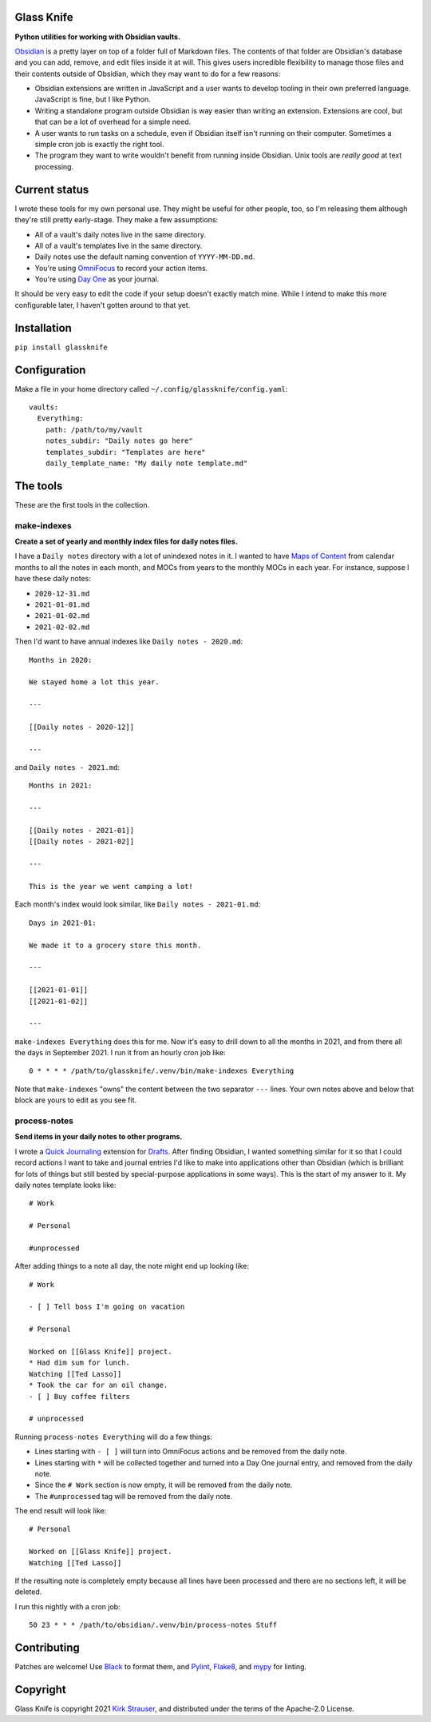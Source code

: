 Glass Knife
===========

**Python utilities for working with Obsidian vaults.**

Obsidian_ is a pretty layer on top of a folder full of Markdown files. The contents of that folder are Obsidian's database and you can add, remove, and edit files inside it at will. This gives users incredible flexibility to manage those files and their contents outside of Obsidian, which they may want to do for a few reasons:

* Obsidian extensions are written in JavaScript and a user wants to develop tooling in their own preferred language. JavaScript is fine, but I like Python.
* Writing a standalone program outside Obsidian is way easier than writing an extension. Extensions are cool, but that can be a lot of overhead for a simple need.
* A user wants to run tasks on a schedule, even if Obsidian itself isn't running on their computer. Sometimes a simple cron job is exactly the right tool.
* The program they want to write wouldn't benefit from running inside Obsidian. Unix tools are *really good* at text processing.

Current status
==============

I wrote these tools for my own personal use. They might be useful for other people, too, so I'm releasing them although they're still pretty early-stage. They make a few assumptions:

* All of a vault's daily notes live in the same directory.
* All of a vault's templates live in the same directory.
* Daily notes use the default naming convention of ``YYYY-MM-DD.md``.
* You're using OmniFocus_ to record your action items.
* You're using `Day One`_ as your journal.

It should be very easy to edit the code if your setup doesn't exactly match mine. While I intend to make this more configurable later, I haven't gotten around to that yet.

Installation
============

``pip install glassknife``

Configuration
=============

Make a file in your home directory called ``~/.config/glassknife/config.yaml``::

    vaults:
      Everything:
        path: /path/to/my/vault
        notes_subdir: "Daily notes go here"
        templates_subdir: "Templates are here"
        daily_template_name: "My daily note template.md"

The tools
=========

These are the first tools in the collection.

make-indexes
------------

**Create a set of yearly and monthly index files for daily notes files.**

I have a ``Daily notes`` directory with a lot of unindexed notes in it. I wanted to have `Maps of Content`_ from calendar months to all the notes in each month, and MOCs from years to the monthly MOCs in each year. For instance, suppose I have these daily notes:

* ``2020-12-31.md``
* ``2021-01-01.md``
* ``2021-01-02.md``
* ``2021-02-02.md``

Then I'd want to have annual indexes like ``Daily notes - 2020.md``::

    Months in 2020:

    We stayed home a lot this year.

    ---

    [[Daily notes - 2020-12]]

    ---

and ``Daily notes - 2021.md``::

    Months in 2021:

    ---

    [[Daily notes - 2021-01]]
    [[Daily notes - 2021-02]]

    ---

    This is the year we went camping a lot!

Each month's index would look similar, like ``Daily notes - 2021-01.md``::

    Days in 2021-01:

    We made it to a grocery store this month.

    ---

    [[2021-01-01]]
    [[2021-01-02]]

    ---

``make-indexes Everything`` does this for me. Now it's easy to drill down to all the months in 2021, and from there all the days in September 2021. I run it from an hourly cron job like::

    0 * * * * /path/to/glassknife/.venv/bin/make-indexes Everything

Note that ``make-indexes`` "owns" the content between the two separator ``---`` lines. Your own notes above and below that block are yours to edit as you see fit.

process-notes
-------------

**Send items in your daily notes to other programs.**

I wrote a `Quick Journaling`_ extension for Drafts_. After finding Obsidian, I wanted something similar for it so that I could record actions I want to take and journal entries I'd like to make into applications other than Obsidian (which is brilliant for lots of things but still bested by special-purpose applications in some ways). This is the start of my answer to it. My daily notes template looks like::

    # Work

    # Personal

    #unprocessed

After adding things to a note all day, the note might end up looking like::

    # Work

    - [ ] Tell boss I'm going on vacation

    # Personal

    Worked on [[Glass Knife]] project.
    * Had dim sum for lunch.
    Watching [[Ted Lasso]]
    * Took the car for an oil change.
    - [ ] Buy coffee filters

    # unprocessed

Running ``process-notes Everything`` will do a few things:

* Lines starting with ``- [ ]`` will turn into OmniFocus actions and be removed from the daily note.
* Lines starting with ``*`` will be collected together and turned into a Day One journal entry, and removed from the daily note.
* Since the ``# Work`` section is now empty, it will be removed from the daily note.
* The ``#unprocessed`` tag will be removed from the daily note.

The end result will look like::

    # Personal

    Worked on [[Glass Knife]] project.
    Watching [[Ted Lasso]]

If the resulting note is completely empty because all lines have been processed and there are no sections left, it will be deleted.

I run this nightly with a cron job::

    50 23 * * * /path/to/obsidian/.venv/bin/process-notes Stuff

Contributing
============

Patches are welcome! Use Black_ to format them, and Pylint_, Flake8_, and mypy_ for linting.

Copyright
=========

Glass Knife is copyright 2021 `Kirk Strauser <mailto:kirk@strauser.com>`_, and distributed under the terms of the Apache-2.0 License.

.. _Black: https://pypi.org/project/black/
.. _Day One: https://dayoneapp.com/
.. _Drafts: https://getdrafts.com/
.. _Flake8: https://flake8.pycqa.org/en/latest/
.. _Maps of Content: https://publish.obsidian.md/lyt-kit/Umami/MOCs+(defn)
.. _mypy: http://mypy-lang.org/
.. _Obsidian: https://obsidian.md/
.. _OmniFocus: https://www.omnigroup.com/omnifocus/
.. _Pylint: https://pylint.org/
.. _Quick Journaling: https://actions.getdrafts.com/g/1Sd
